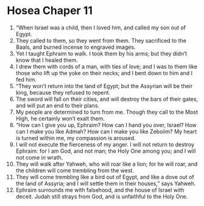 ﻿
* Hosea Chaper 11
1. “When Israel was a child, then I loved him, and called my son out of Egypt. 
2. They called to them, so they went from them. They sacrificed to the Baals, and burned incense to engraved images. 
3. Yet I taught Ephraim to walk. I took them by his arms; but they didn’t know that I healed them. 
4. I drew them with cords of a man, with ties of love; and I was to them like those who lift up the yoke on their necks; and I bent down to him and I fed him. 
5. “They won’t return into the land of Egypt; but the Assyrian will be their king, because they refused to repent. 
6. The sword will fall on their cities, and will destroy the bars of their gates, and will put an end to their plans. 
7. My people are determined to turn from me. Though they call to the Most High, he certainly won’t exalt them. 
8. “How can I give you up, Ephraim? How can I hand you over, Israel? How can I make you like Admah? How can I make you like Zeboiim? My heart is turned within me, my compassion is aroused. 
9. I will not execute the fierceness of my anger. I will not return to destroy Ephraim: for I am God, and not man; the Holy One among you; and I will not come in wrath. 
10. They will walk after Yahweh, who will roar like a lion; for he will roar, and the children will come trembling from the west. 
11. They will come trembling like a bird out of Egypt, and like a dove out of the land of Assyria; and I will settle them in their houses,” says Yahweh. 
12. Ephraim surrounds me with falsehood, and the house of Israel with deceit. Judah still strays from God, and is unfaithful to the Holy One. 
